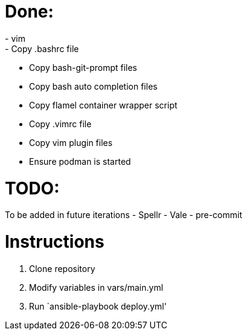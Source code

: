 = Done:
- vim
- Copy .bashrc file
- Copy bash-git-prompt files
- Copy bash auto completion files
- Copy flamel container wrapper script
- Copy .vimrc file
- Copy vim plugin files
- Ensure podman is started

= TODO:
To be added in future iterations
- Spellr
- Vale
- pre-commit

= Instructions

1. Clone repository
2. Modify variables in vars/main.yml
3. Run `ansible-playbook deploy.yml'
